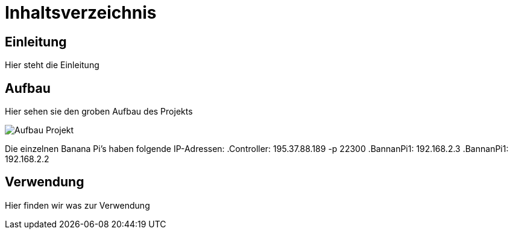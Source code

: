 = Inhaltsverzeichnis

[[einleitung]]
== Einleitung
Hier steht die Einleitung

[[aufbau]]
== Aufbau
Hier sehen sie den groben Aufbau des Projekts

image::Aufbau_Projekt.png[]

Die einzelnen Banana Pi's haben folgende IP-Adressen:
.Controller: 195.37.88.189 -p 22300
.BannanPi1: 192.168.2.3
.BannanPi1: 192.168.2.2

[[verwendung]]
== Verwendung
Hier finden wir was zur Verwendung 
